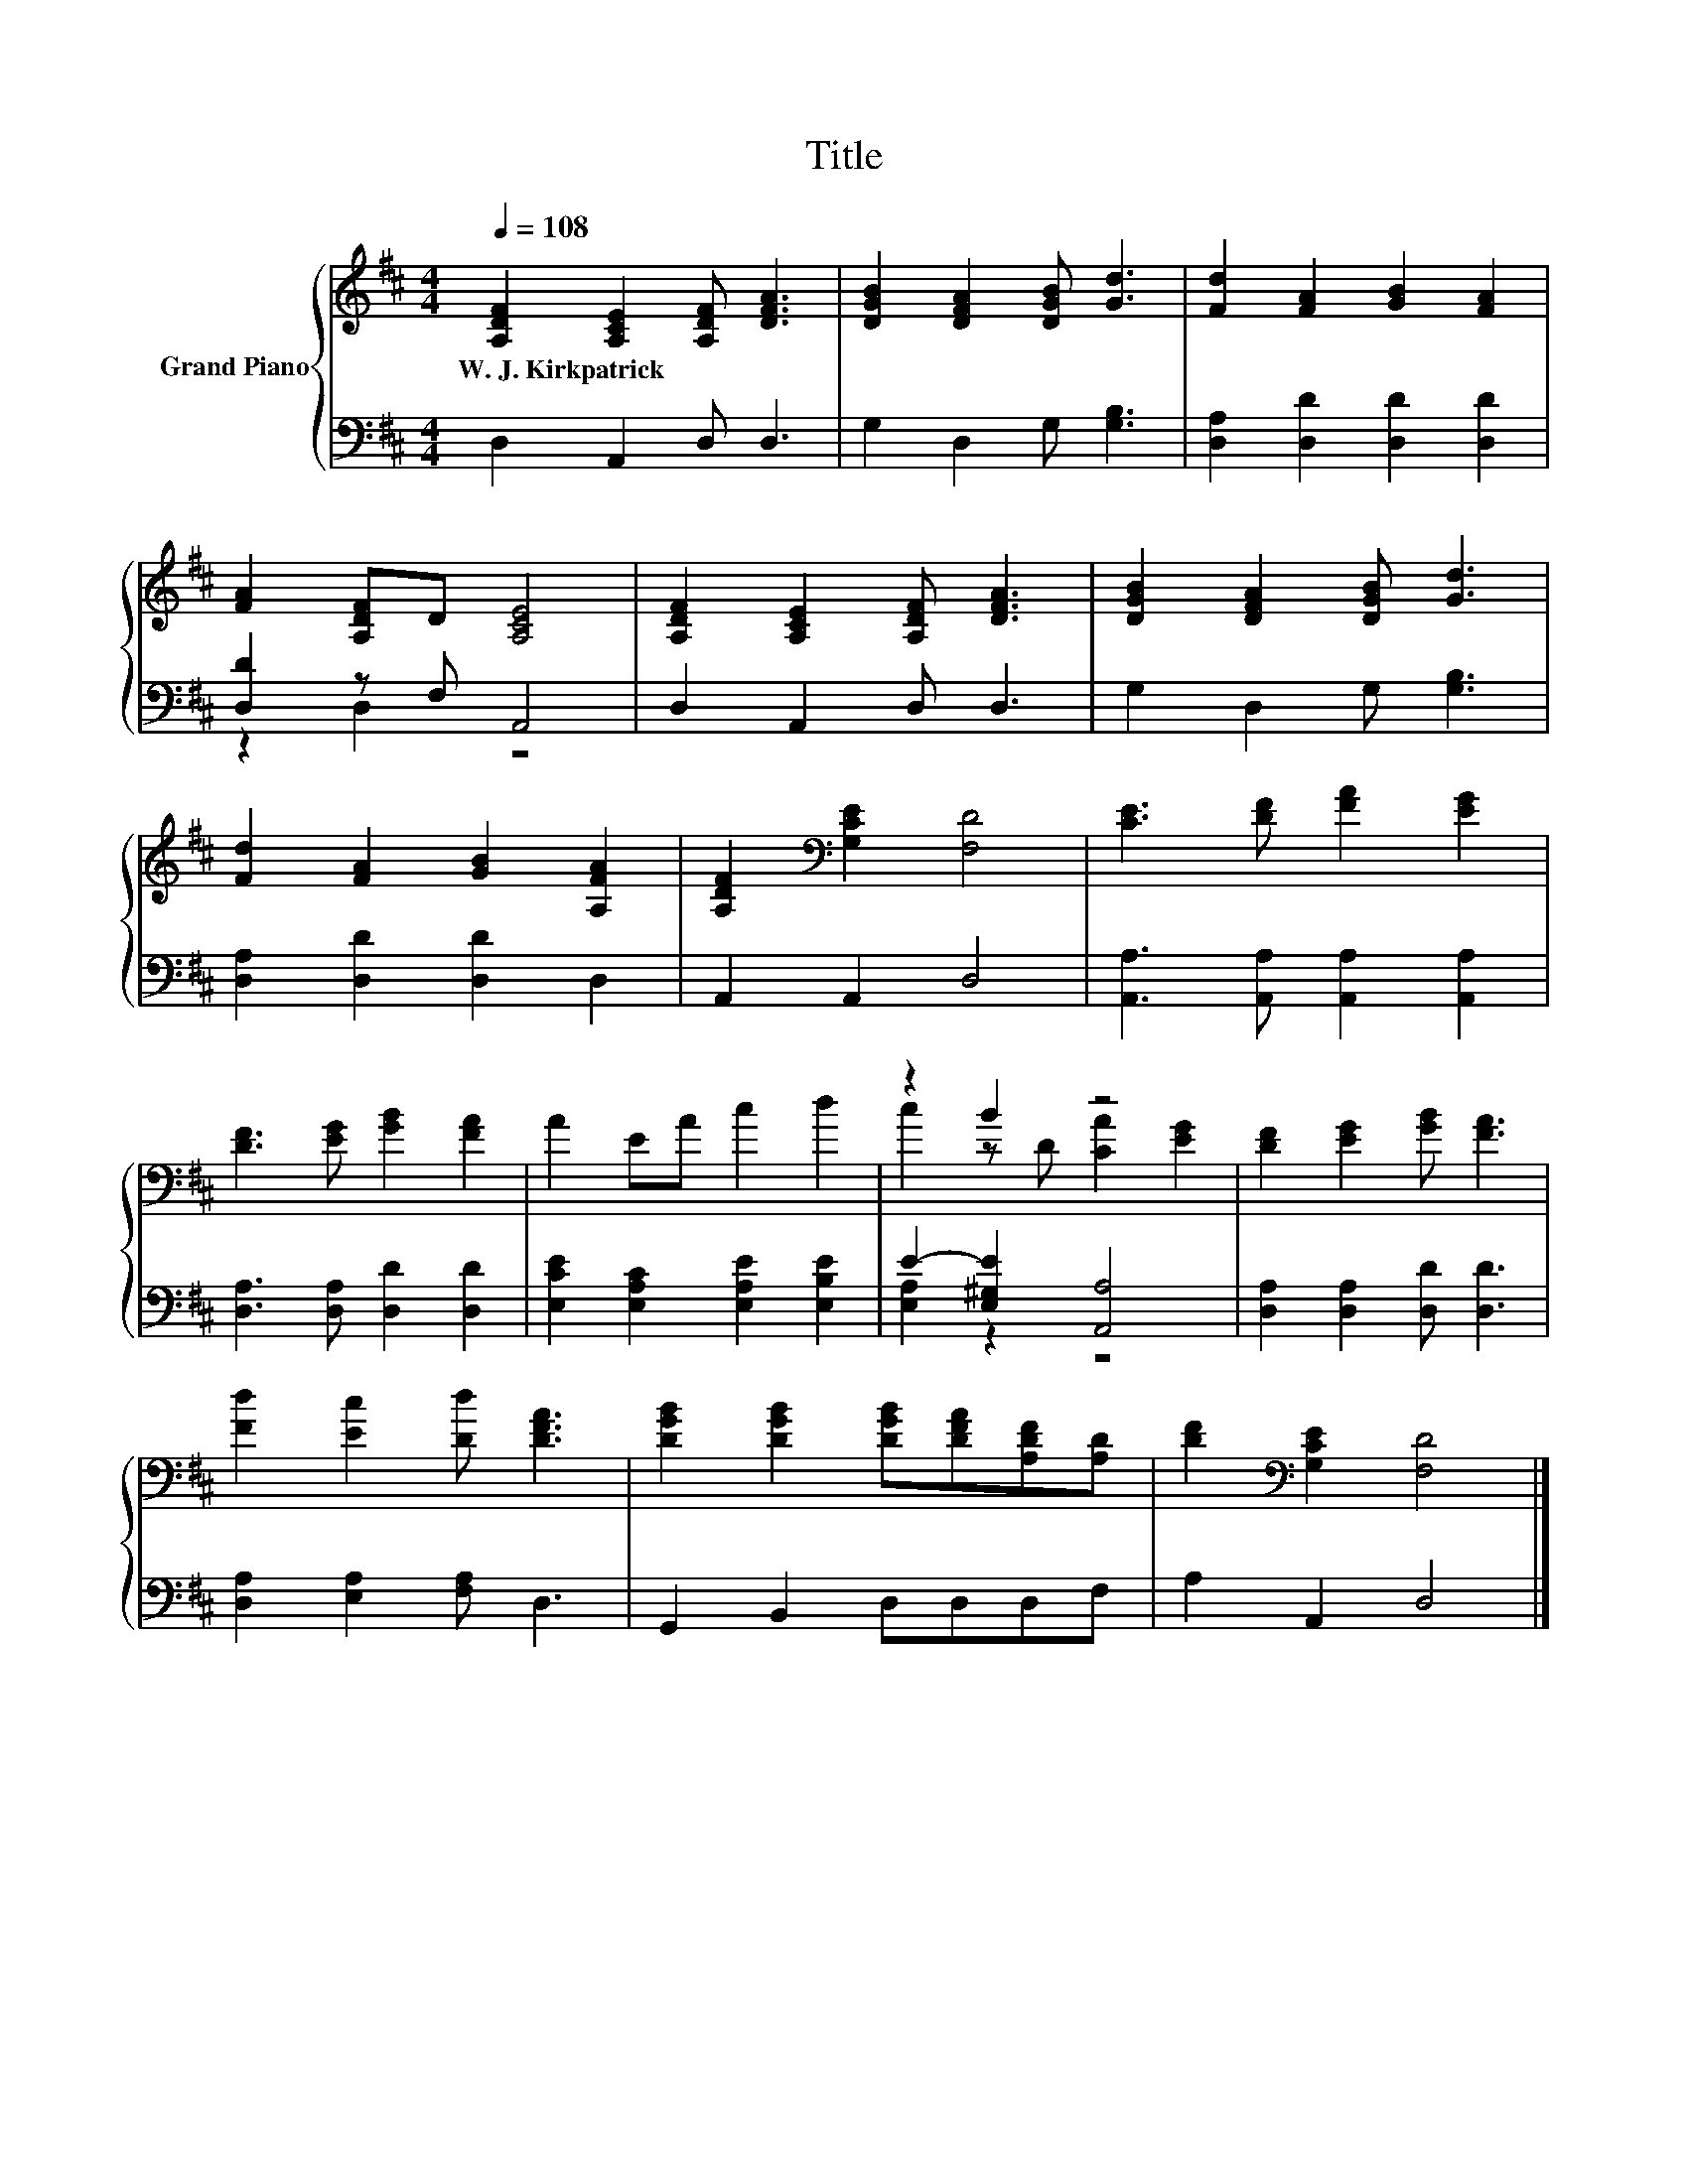 X:1
T:Title
%%score { ( 1 4 ) | ( 2 3 ) }
L:1/8
Q:1/4=108
M:4/4
K:D
V:1 treble nm="Grand Piano"
V:4 treble 
V:2 bass 
V:3 bass 
V:1
 [A,DF]2 [A,CE]2 [A,DF] [DFA]3 | [DGB]2 [DFA]2 [DGB] [Gd]3 | [Fd]2 [FA]2 [GB]2 [FA]2 | %3
w: W.~J.~Kirkpatrick * * *|||
 [FA]2 [A,DF]D [A,CE]4 | [A,DF]2 [A,CE]2 [A,DF] [DFA]3 | [DGB]2 [DFA]2 [DGB] [Gd]3 | %6
w: |||
 [Fd]2 [FA]2 [GB]2 [A,FA]2 | [A,DF]2[K:bass] [G,CE]2 [F,D]4 | [CE]3 [DF] [FA]2 [EG]2 | %9
w: |||
 [DF]3 [EG] [GB]2 [FA]2 | A2 EA c2 d2 | z2 B2 z4 | [DF]2 [EG]2 [GB] [FA]3 | %13
w: ||||
 [Fd]2 [Ec]2 [Dd] [DFA]3 | [DGB]2 [DGB]2 [DGB][DFA][A,DF][A,D] | [DF]2[K:bass] [G,CE]2 [F,D]4 |] %16
w: |||
V:2
 D,2 A,,2 D, D,3 | G,2 D,2 G, [G,B,]3 | [D,A,]2 [D,D]2 [D,D]2 [D,D]2 | [D,D]2 z F, A,,4 | %4
 D,2 A,,2 D, D,3 | G,2 D,2 G, [G,B,]3 | [D,A,]2 [D,D]2 [D,D]2 D,2 | A,,2 A,,2 D,4 | %8
 [A,,A,]3 [A,,A,] [A,,A,]2 [A,,A,]2 | [D,A,]3 [D,A,] [D,D]2 [D,D]2 | %10
 [E,CE]2 [E,A,C]2 [E,A,E]2 [E,B,E]2 | E2- [E,^G,E]2 [A,,A,]4 | [D,A,]2 [D,A,]2 [D,D] [D,D]3 | %13
 [D,A,]2 [E,A,]2 [F,A,] D,3 | G,,2 B,,2 D,D,D,F, | A,2 A,,2 D,4 |] %16
V:3
 x8 | x8 | x8 | z2 D,2 z4 | x8 | x8 | x8 | x8 | x8 | x8 | x8 | [E,A,]2 z2 z4 | x8 | x8 | x8 | x8 |] %16
V:4
 x8 | x8 | x8 | x8 | x8 | x8 | x8 | x2[K:bass] x6 | x8 | x8 | x8 | c2 z D [CA]2 [EG]2 | x8 | x8 | %14
 x8 | x2[K:bass] x6 |] %16

